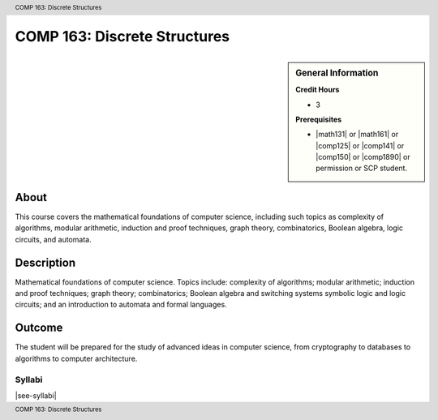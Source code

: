 .. header:: COMP 163: Discrete Structures
.. footer:: COMP 163: Discrete Structures

.. index::
    Discrete Structures
    Structures
    COMP 163

#############################
COMP 163: Discrete Structures
#############################

.. sidebar:: General Information

    **Credit Hours**

    * 3

    **Prerequisites**

    * |math131| or |math161| or |comp125| or |comp141| or |comp150| or |comp1890| or permission or SCP student.

About
=====

This course covers the mathematical foundations of computer science, including such topics as complexity of algorithms, modular arithmetic, induction and proof techniques, graph theory, combinatorics, Boolean algebra, logic circuits, and automata.

Description
===========

Mathematical foundations of computer science. Topics include: complexity of algorithms; modular arithmetic; induction and proof techniques; graph theory; combinatorics; Boolean algebra and switching systems symbolic logic and logic circuits; and an introduction to automata and formal languages.

Outcome
=======

The student will be prepared for the study of advanced ideas in computer science, from cryptography to databases to algorithms to computer architecture.

*******
Syllabi
*******

|see-syllabi|
